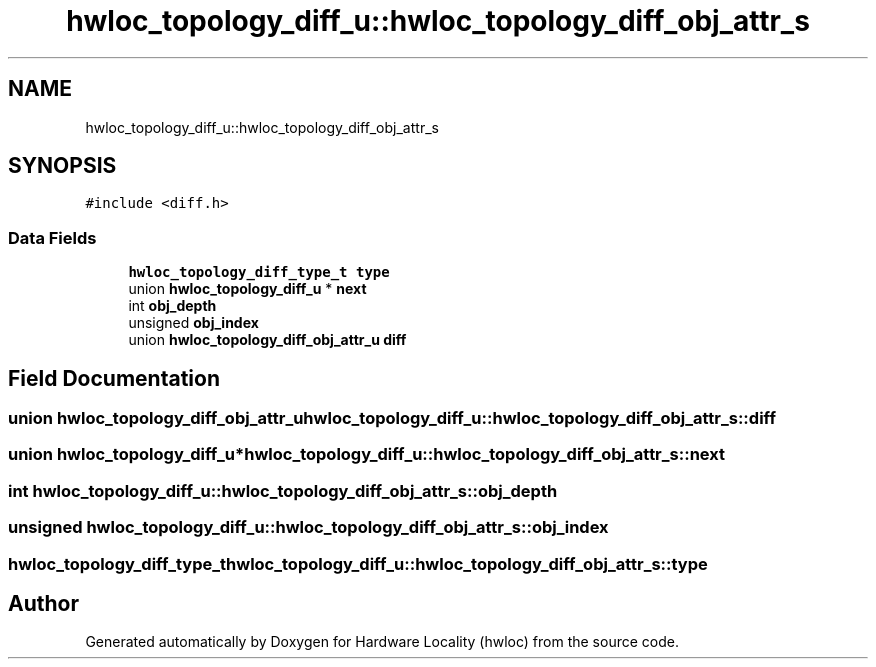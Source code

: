 .TH "hwloc_topology_diff_u::hwloc_topology_diff_obj_attr_s" 3 "Version 2.11.0" "Hardware Locality (hwloc)" \" -*- nroff -*-
.ad l
.nh
.SH NAME
hwloc_topology_diff_u::hwloc_topology_diff_obj_attr_s
.SH SYNOPSIS
.br
.PP
.PP
\fC#include <diff\&.h>\fP
.SS "Data Fields"

.in +1c
.ti -1c
.RI "\fBhwloc_topology_diff_type_t\fP \fBtype\fP"
.br
.ti -1c
.RI "union \fBhwloc_topology_diff_u\fP * \fBnext\fP"
.br
.ti -1c
.RI "int \fBobj_depth\fP"
.br
.ti -1c
.RI "unsigned \fBobj_index\fP"
.br
.ti -1c
.RI "union \fBhwloc_topology_diff_obj_attr_u\fP \fBdiff\fP"
.br
.in -1c
.SH "Field Documentation"
.PP 
.SS "union \fBhwloc_topology_diff_obj_attr_u\fP hwloc_topology_diff_u::hwloc_topology_diff_obj_attr_s::diff"

.SS "union \fBhwloc_topology_diff_u\fP* hwloc_topology_diff_u::hwloc_topology_diff_obj_attr_s::next"

.SS "int hwloc_topology_diff_u::hwloc_topology_diff_obj_attr_s::obj_depth"

.SS "unsigned hwloc_topology_diff_u::hwloc_topology_diff_obj_attr_s::obj_index"

.SS "\fBhwloc_topology_diff_type_t\fP hwloc_topology_diff_u::hwloc_topology_diff_obj_attr_s::type"


.SH "Author"
.PP 
Generated automatically by Doxygen for Hardware Locality (hwloc) from the source code\&.
